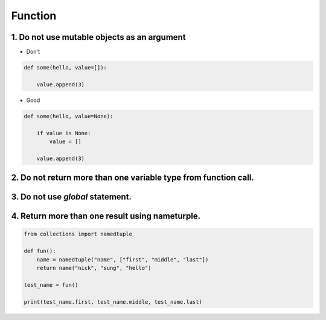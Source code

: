 ========
Function
========

1. Do not use mutable objects as an argument
=================================================

* Don't
.. code-block:: python

    def some(hello, value=[]):

        value.append(3)


* Good

.. code-block:: python

    def some(hello, value=None):

        if value is None:
            value = []

        value.append(3)

2. Do not return more than one variable type from function call.
================================================================


3. Do not use `global` statement.
=================================



4. Return more than one result using nameturple.
=================================================


.. code-block:: python

    from collections import namedtuple

    def fun():
        name = namedtuple("name", ["first", "middle", "last"])
        return name("nick", "sung", "hello")

    test_name = fun()

    print(test_name.first, test_name.middle, test_name.last)